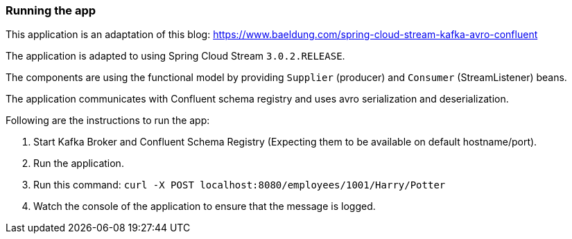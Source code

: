 === Running the app

This application is an adaptation of this blog: https://www.baeldung.com/spring-cloud-stream-kafka-avro-confluent

The application is adapted to using Spring Cloud Stream `3.0.2.RELEASE`.

The components are using the functional model by providing `Supplier` (producer) and `Consumer` (StreamListener) beans.

The application communicates with Confluent schema registry and uses avro serialization and deserialization.

Following are the instructions to run the app:

1. Start Kafka Broker and Confluent Schema Registry (Expecting them to be available on default hostname/port).
2. Run the application.
3. Run this command: `curl -X POST localhost:8080/employees/1001/Harry/Potter`
4. Watch the console of the application to ensure that the message is logged.
